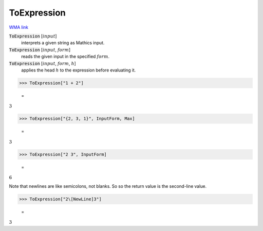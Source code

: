 ToExpression
============

`WMA link <https://reference.wolfram.com/language/ref/ToExpression.html>`_

:code:`ToExpression` [:math:`input`]
    interprets a given string as Mathics input.

:code:`ToExpression` [:math:`input`, :math:`form`]
    reads the given input in the specified :math:`form`.

:code:`ToExpression` [:math:`input`, :math:`form`, :math:`h`]
    applies the head :math:`h` to the expression before evaluating it.





>>> ToExpression["1 + 2"]

    =
:math:`3`


>>> ToExpression["{2, 3, 1}", InputForm, Max]

    =
:math:`3`


>>> ToExpression["2 3", InputForm]

    =
:math:`6`



Note that newlines are like semicolons, not blanks. So so the return value is the second-line value.

>>> ToExpression["2\[NewLine]3"]

    =
:math:`3`



